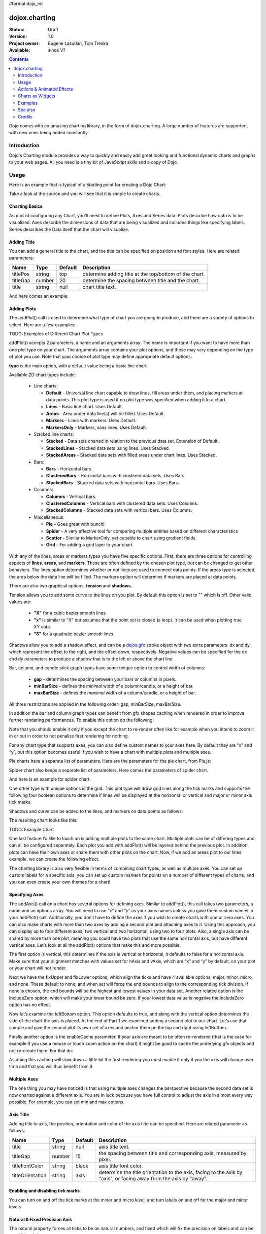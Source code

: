 #format dojo_rst

dojox.charting
==============

:Status: Draft
:Version: 1.0
:Project owner: Eugene Lazutkin, Tom Trenka
:Available: since V?

.. contents::
   :depth: 2

Dojo comes with an amazing charting library, in the form of dojox.charting. A large number of features are supported, with new ones being added constantly.

.. code-example::

  .. javascript::

    <script type="text/javascript">
    dojo.require("dojox.charting.Chart2D");
    dojo.require("dojox.charting.axis2d.Default");
    dojo.require("dojox.charting.plot2d.Default");
    dojo.require("dojox.charting.themes.Wetland");

    dojo.addOnLoad(function(){
      var c = new dojox.charting.Chart2D("chartOne");
      c.addPlot("default", {type: "StackedAreas", tension:3})
          .addAxis("x", {fixLower: "major", fixUpper: "major"})
	  .addAxis("y", {vertical: true, fixLower: "major", fixUpper: "major", min: 0})
          .setTheme(dojox.charting.themes.Wetland)
          .addSeries("Series A", [1, 2, 0.5, 1.5, 1, 2.8, 0.4])
          .addSeries("Series B", [2.6, 1.8, 2, 1, 1.4, 0.7, 2])
          .addSeries("Series C", [6.3, 1.8, 3, 0.5, 4.4, 2.7, 2])
          .render();
    });
    </script>

  .. html::

    <div id="chartOne" style="width: 400px; height: 240px; margin: 30px auto 0px auto;"></div>

============
Introduction
============

Dojo's Charting module provides a way to quickly and easily add great looking and functional dynamic charts and graphs to your web pages. All you need is a tiny bit of JavaScript skills and a copy of Dojo.

=====
Usage
=====

Here is an example that is typical of a starting point for creating a Dojo Chart:

.. code-example::
  :type: inline
  :height: 250
  :width: 360
  :toolbar: versions

  .. html::

    <div id="simplechart" style="width: 250px; height: 150px; margin: 5px auto 0px auto;"></div>

  .. javascript::

    <script type="text/javascript">
      dojo.require("dojox.charting.Chart2D");
      makeCharts = function(){
  	var chart1 = new dojox.charting.Chart2D("simplechart");
  	chart1.addPlot("default", {type: "Lines"});
  	chart1.addAxis("x");
  	chart1.addAxis("y", {vertical: true});
  	chart1.addSeries("Series 1", [1, 2, 2, 3, 4, 5, 5, 7]);
  	chart1.render();
      };
      dojo.addOnLoad(makeCharts);
    </script>

Take a look at the source and you will see that it is simple to create charts.

Charting Basics
---------------

As part of configuring any Chart, you'll need to define Plots, Axes and Series data. Plots describe how data is to be visualized.  Axes describe the dimensions of data that are being visualized and includes things like specifying labels.  Series describes the Data itself that the chart will visualize.

Adding Title
------------

You can add a general title to the chart, and the title can be specified on position and font styles. Here are related parameters:

======== =========== ======= ===========
Name     Type        Default Description
======== =========== ======= ===========
titlePos string      top     determine adding title at the top/bottom of the chart.
titleGap number      20      determine the spacing between title and the chart.
title    string      null    chart title text.
======== =========== ======= ===========

And here comes an example:

.. code-block :: javascript
  :linenos:

  var chart = new dojox.charting.Chart("test", {
    title: "Production(Quantity)", 
    titlePos: "bottom", 
    titleGap: 25,
    titleFont: "normal normal normal 15pt Arial",
    titleFontColor: "orange"
  })

Adding Plots
------------

The addPlot() call is used to determine what type of chart you are going to produce, and there are a variety of options to select. Here are a few examples:

TODO: Examples of Different Chart Plot Types

addPlot() accepts 2 parameters, a name and an arguments array. The name is important if you want to have more than one plot type on your chart. The arguments array contains your plot options, and these may vary depending on the type of plot you use. Note that your choice of plot type may define appropriate default options.

**type** is the main option, with a default value being a basic line chart.

.. code-block :: javascript
  :linenos:

  chart1.addPlot("default", {type: "Areas"});

Available 2D chart types include:

 * Line charts:

   * **Default** - Universal line chart capable to draw lines, fill areas under them, and placing markers at data points. This plot type is used if no plot type was specified when adding it to a chart.
   * **Lines** - Basic line chart. Uses Default.
   * **Areas** - Area under data line(s) will be filled. Uses Default.
   * **Markers** - Lines with markers. Uses Default.
   * **MarkersOnly** - Markers, sans lines. Uses Default.

 * Stacked line charts:

   * **Stacked** - Data sets charted in relation to the previous data set. Extension of Default.
   * **StackedLines** - Stacked data sets using lines. Uses Stacked.
   * **StackedAreas** - Stacked data sets with filled areas under chart lines. Uses Stacked.

 * Bars:

   * **Bars** - Horizontal bars.
   * **ClusteredBars** - Horizontal bars with clustered data sets. Uses Bars.
   * **StackedBars** - Stacked data sets with horizontal bars. Uses Bars.

 * Columns:

   * **Columns** - Vertical bars.
   * **ClusteredColumns** - Vertical bars with clustered data sets. Uses Columns.
   * **StackedColumns** - Stacked data sets with vertical bars. Uses Columns.

 * Miscellaneous:

   * **Pie** - Goes great with punch!
   * **Spider** - A very effective tool for comparing multiple entities based on different characteristics
   * **Scatter** - Similar to MarkerOnly, yet capable to chart using gradient fields.
   * **Grid** - For adding a grid layer to your chart.

With any of the lines, areas or markers types you have five specific options. First, there are three options for controlling aspects of **lines**, **areas**, and **markers**. These are often defined by the chosen plot type, but can be changed to get other behaviors. The lines option determines whether or not lines are used to connect data points. If the areas type is selected, the area below the data line will be filled. The markers option will determine if markers are placed at data points.

.. code-block :: javascript
  :linenos:

  chart1.addPlot("default", {type: "StackedAreas", lines: true, areas: true, markers: false});

There are also two graphical options, **tension** and **shadows**.

Tension allows you to add some curve to the lines on you plot. By default this option is set to "" which is off. Other valid values are:

 * **"X"** for a cubic bezier smooth lines.
 * **"x"** is similar to "X" but assumes that the point set is closed (a loop). It can be used when plotting true XY data.
 * **"S"** for a quadratic bezier smooth lines.

Shadows allow you to add a shadow effect, and can be a `dojox.gfx <dojox/gfx>`_ stroke object with two extra parameters: dx and dy, which represent the offset to the right, and the offset down, respectively. Negative values can be specified for the dx and dy parameters to produce a shadow that is to the left or above the chart line.

.. code-block :: javascript
  :linenos:

  chart1.addPlot("default", {type: "StackedLines", tension: "S", shadows: {dx: 2, dy: 2}});

Bar, column, and candle stick graph types have some unique option to control width of columns:

 * **gap** - determines the spacing between your bars or columns in pixels.
 * **minBarSize** - defines the *minimal* width of a column/candle, or a height of bar.
 * **maxBarSize** - defines the *maximal* width of a column/candle, or a height of bar.

All three restrictions are applied in the following order: gap, minBarSize, maxBarSize.

.. code-block :: javascript
  :linenos:

  chart1.addPlot("default", {type: "Bars", gap: 5, minBarSize: 3, maxBarSize: 20});

In addition the bar and column graph types can benefit from gfx shapes caching when rendered in order to improve further rendering performances. To enable this option do the following:

.. code-block :: javascript
  :linenos:

  chart1.addPlot("default", {type: "Columns", enableCache: true});

Note that you should enable it only if you except the chart to re-render often like for example when you intend to zoom it in or out in order to not penalize first rendering for nothing.

For any chart type that supports axes, you can also define custom names to your axes here. By default they are “x” and “y”, but this option becomes useful if you wish to have a chart with multiple plots and multiple axes.

.. code-block :: javascript
  :linenos:

  chart1.addPlot("default", {type: "Bars", hAxis: "cool x", vAxis: "super y"});

Pie charts have a separate list of parameters. Here are the parameters for the pie chart, from Pie.js:

.. code-block :: javascript
  :linenos:

  defaultParams: {
  	labels: true,
  	ticks: false,
  	fixed: true,
  	precision: 1,
  	labelOffset: 20,
  	labelStyle: "default",      // default/columns/rows/auto
  	htmlLabels: true            // use HTML to draw labels
  },
  optionalParams: {
  	font: "",
  	fontColor: "",
  	radius: 0
  },

Spider chart also keeps a separate list of parameters. Here comes the parameters of spider chart.

.. code-block :: javascript
  :linenos:

  defaultParams: {
    precision:1,
    labelOffset:     -10,		// axis title offset
    divisions:       3,			// axis tick count
    axisColor:       "",		// spider axis color
    axisWidth:       0,			// spider axis stroke width
    spiderColor:     "",		// spider web color
    spiderWidth:     0,			// spider web stroke width
    seriesWidth:     0,			// plot border with
    seriesFillAlpha: 0.2,		// plot fill opacity
    markerSize:      3,			// radius of plot vertex (px)
    spiderType:	     "polygon", 	// style of spider web, "polygon" or "circle"
    animationType:   dojo.fx.easing.backOut,
  }

And here is an example for spider chart:

.. code-block :: javascript
  :linenos:

  chart.addPlot("default", {
    type: 		"Spider",
    labelOffset: 	 -10,
    divisions: 	 	 5,
    seriesFillAlpha:	 0.2,
    markerSize:  	 3,
    precision:		 0,
    spiderType:	 	 "polygon"
  });
  chart.addSeries("China", {data: {"GDP": 2,"area": 6,"population": 2000,"inflation": 15,"growth": 12}}, { fill: "blue" });
  chart.addSeries("USA", {data: {"GDP": 3,"area": 20,"population": 1500,"inflation": 10,"growth": 3}}, { fill: "green" });
  ...
  chart.addSeries("Canada", {data: {"GDP": 1,"area": 18,"population": 300,"inflation": 3,"growth": 15}}, { fill: "purple" });
  chart.render();
		
  var legend = new dc.widget.SelectableLegend({chart: chart, horizontal: true}, "legend");


One other type with unique options is the grid. This plot type will draw grid lines along the tick marks and supports the following four boolean options to determine if lines will be displayed at the horizontal or vertical and major or minor axis tick marks.

.. code-block :: javascript
  :linenos:

  chart1.addPlot("default", {type: "Grid",
          hMajorLines: true,
          hMinorLines: false,
          vMajorLines: true,
          vMinorLines: false});

Shadows and curve can be added to the lines, and markers on data points as follows:

.. code-block :: javascript
  :linenos:

  chart1.addPlot("default", {type: "Lines", markers: true,
  	tension: "X", shadows: {dx: 2, dy: 2}});

The resulting chart looks like this:

TODO: Example Chart

One last feature I’d like to touch on is adding multiple plots to the same chart. Multiple plots can be of differing types and can all be configured separately. Each plot you add with addPlot() will be layered behind the previous plot. In addition, plots can have their own axes or share them with other plots on the chart. Now, if we add an areas plot to our lines example, we can create the following effect.

.. code-block :: javascript
  :linenos:

  var chart1 = new dojox.charting.Chart2D("simplechart");
  chart1.addPlot("default", {type: "Lines"});
  chart1.addPlot("other", {type: "Areas"});
  chart1.addAxis("x");
  chart1.addAxis("y", {vertical: true});
  chart1.addSeries("Series 1", [1, 2, 2, 3, 4, 5, 5, 7]);
  chart1.addSeries("Series 2", [1, 1, 4, 2, 1, 6, 4, 3],
  	{plot: "other", stroke: {color:"blue"}, fill: "lightblue"});
  chart1.render();

The charting library is also very flexible in terms of combining chart types, as well as multiple axes. You can set up custom labels for a specific axis, you can set up custom markers for points on a number of different types of charts, and you can even create your own themes for a chart!

Specifying Axes
---------------

The addAxis() call on a chart has several options for defining axes. Similar to addPlot(), this call takes two parameters, a name and an options array. You will need to use “x” and “y” as your axes names unless you gave them custom names in your addPlot() call. Additionally, you don’t have to define the axes if you wish to create charts with one or zero axes. You can also make charts with more than two axes by adding a second plot and attaching axes to it. Using this approach, you can display up to four different axes, two vertical and two horizontal, using two to four plots. Also, a single axis can be shared by more than one plot, meaning you could have two plots that use the same horizontal axis, but have different vertical axes. Let’s look at all the addPlot() options that make this and more possible.

The first option is vertical, this determines if the axis is vertical or horizontal, it defaults to false for a horizontal axis. Make sure that your alignment matches with values set for hAxis and vAxis, which are “x” and “y” by default, on your plot or your chart will not render.

.. code-block :: javascript
  :linenos:

  chart1.addPlot("default", {type: "Lines", hAxis: "x", vAxis: "y"});
  chart1.addAxis("x");
  chart1.addAxis("y", {vertical: true});

Next we have the fixUpper and fixLower options, which align the ticks and have 4 available options; major, minor, micro, and none. These default to none, and when set will force the end bounds to align to the corresponding tick division. If none is chosen, the end bounds will be the highest and lowest values in your data set. Another related option is the includeZero option, which will make your lower bound be zero. If your lowest data value is negative the includeZero option has no effect.

.. code-block :: javascript
  :linenos:

  chart1.addAxis("x", {fixUpper: "major", fixLower:"minor"});
  chart1.addAxis("y", {vertical: true, fixUpper: "major", includeZero: true});

Now let’s examine the leftBottom option. This option defaults to true, and along with the vertical option determines the side of the chart the axis is placed. At the end of Part 1 we examined adding a second plot to our chart. Let’s use that sample and give the second plot its own set of axes and anchor them on the top and right using leftBottom.

.. code-block :: javascript
  :linenos:

  var chart1 = new dojox.charting.Chart2D("simplechart");
  chart1.addPlot("default", {type: "Lines"});
  chart1.addPlot("other", {type: "Areas", hAxis: "other x", vAxis: "other y"});
  chart1.addAxis("x");
  chart1.addAxis("y", {vertical: true});
  chart1.addAxis("other x", {leftBottom: false});
  chart1.addAxis("other y", {vertical: true, leftBottom: false});
  chart1.addSeries("Series 1", [1, 2, 2, 3, 4, 5, 5, 7]);
  chart1.addSeries("Series 2", [1, 1, 4, 2, 1, 6, 4, 3],
          {plot: "other", stroke: {color:"blue"}, fill: "lightblue"}
  );
  chart1.render();

Finally another option is the enableCache parameter. If your axis are meant to be often re-rendered (that is the case for example if you use a mouse or touch zoom action on the chart) it might be good to cache the underlying gfx objects and not re-create them. For that do:

.. code-block :: javascript
  :linenos:

  chart1.addSeries("Series 2", [1, 1, 4, 2, 1, 6, 4, 3],
          {plot: "other", stroke: {color:"blue"}, fill: "lightblue", enableCache: true}
  );
  
As doing this caching will slow down a little bit the first rendering you must enable it only if you the axis will change over time and that you will thus benefit from it.

Multiple Axes
-------------

The one thing you may have noticed is that using multiple axes changes the perspective because the second data set is now charted against a different axis. You are in luck because you have full control to adjust the axis in almost every way possible. For example, you can set min and max options.

.. code-block :: javascript
  :linenos:

  min: 0
  max: 7

Axis Title
-----------
Adding title to axis, the position, orientation and color of the axis tilte can be specified. Here are related parameter as follows.

================ =========== ======= ===========
Name             Type        Default Description
================ =========== ======= ===========
title            string      null    axis title text.
titleGap         number      15      the spacing between title and corresponding axis, measured by pixel.
titleFontColor   string      black   axis title font color.
titleOrientation string      axis    determine the title orientation to the axis, facing to the axis by "axis", or facing away from the axis by "away".
================ =========== ======= ===========

Enabling and disabling tick marks
---------------------------------

You can turn on and off the tick marks at the minor and micro level, and turn labels on and off for the major and minor levels

.. code-block :: javascript
  :linenos:

  majorLabels: true
  minorTicks: true
  minorLabels: true
  microTicks: false

Natural & Fixed Precision Axis
------------------------------

The natural property forces all ticks to be on natural numbers, and fixed which will fix the precision on labels and can be specifid as follows.

.. code-block :: javascript
  :linenos:

  natural: false
  fixed: true

Axis Stepping
------------------------------

Defining the step between ticks can be specified as follows.

.. code-block :: javascript
  :linenos:

  majorTickStep: 4
  minorTickStep: 2
  microTickStep: 1

Axis Colors and Styles
----------------------

The color of the axis, the color and length of your tick marks and the font and color of your labels can be specified as follows.

.. code-block :: javascript
  :linenos:

  chart1.addAxis("other y", {vertical: true,
	leftBottom: false,
	max: 7,
	stroke: "green",
	font: "normal normal bold 14pt Tahoma",
	fontColor: "red",
	majorTick: {color: "red", length: 6},
	minorTick: {stroke: "black", length: 3}
  });

TODO: Axis Properties Example

Adding a Background Grid Plot
-----------------------------

You can also add a grid at your tick marks to your entire chart by adding a Grid plot. The grid plot allows you to turn the grid on and off for major and minor ticks in both directions, and you can assign axes names if you have multiple axes. Let’s add a grid to the other axes in our above example.

.. code-block :: javascript
  :linenos:

  chart1.addPlot("Grid", {type: "Grid",
  	hAxis: "other x",
  	vAxis: "other y",
  	hMajorLines: true,
  	hMinorLines: false,
  	vMajorLines: true,
  	vMinorLines: false
  });

Similarly to the axis if your grid is changing often you can use the enableCache option to improve further renderings:

.. code-block :: javascript
  :linenos:

  chart1.addPlot("Grid", {type: "Grid",
  	hAxis: "other x",
  	vAxis: "other y",
  	enableCache: true
  });
  

TODO: Grid Plot Example

Using Custom Axis Labels
------------------------

Dojo Charts provide the ability to assign custom labels to any axis. Make sure to allow sufficient space in your div for the text to display properly.
Here is an example using abbreviated month names with a Columns plot.

.. code-block :: javascript
  :linenos:

  chart1.addAxis("x", {
  	labels: [{value: 1, text: "Jan"}, {value: 2, text: "Feb"},
  		{value: 3, text: "Mar"}, {value: 4, text: "Apr"},
  		{value: 5, text: "May"}, {value: 6, text: "Jun"},
  		{value: 7, text: "Jul"}, {value: 8, text: "Aug"},
  		{value: 9, text: "Sep"}, {value: 10, text: "Oct"},
  		{value: 11, text: "Nov"}, {value: 12, text: "Dec"}]
  	});

TODO: Month Labels Example

Axis Label Shortening
---------------------

Axis labels will be overlapped with each other if there are some long labels. The label shortening rules can be specified by parameters as follows.

================= =========== ======= ===========
Name              Type        Default Description
================= =========== ======= ===========
trailingSymbol    string      null    define the symbol replacing the omitted part of label.
maxLabelSize      number      0       define the max length of label in pixel.
maxLabelCharCount number      0       define the max count of characters in label.
================= =========== ======= ===========

Smart Label for Pie
-------------------

Listing labels on both sides of the pie, it keeps labels from overlapping with each other. The smart label can be specified as follows.

.. code-block :: javascript
  :linenos:

  labelWiring: "ccc"
  labelStyle:  "columns"

Connecting Charts to Data and Specifying a Data Series
------------------------------------------------------

Using addSeries(), you can define the data sets that will be displayed on our chart. addSeries() accepts three parameters, a name, a data array and an options array. There is also an updateSeries() call that takes a name and data array for when you want to refresh your data. Let’s run through the options available in the addSeries() call, then look at the data array.

There are only a few options to cover for the addSeries() call. First up is stroke, which covers the color and width of your line or the border of your bar and column type graphs.Along with stroke we have fill, and it determines the color of the fill area under the line in area type line graphs and determines the bar fill color for bar and column type graphs. If you are familiar with SVG or dojox.gfx, stroke and fill should be very familiar.

.. code-block :: javascript
  :linenos:

  chart1.addSeries("Series 1", [1, 2, 4, 5, 5, 7], {stroke: {color: "blue", width: 2},
  	fill: "lightblue"});

The other option is marker and it allows you to define custom markers using SVG path segments. Here are some of marker types as defined in the Dojo Charting source code. Note that each is just defined internally as an SVG path:

.. code-block :: javascript
  :linenos:

  CIRCLE:		"m-3,0 c0,-4 6,-4 6,0 m-6,0 c0,4 6,4 6,0",
  SQUARE:		"m-3,-3 l0,6 6,0 0,-6 z",
  DIAMOND:	"m0,-3 l3,3 -3,3 -3,-3 z",
  CROSS:		"m0,-3 l0,6 m-3,-3 l6,0",
  X:		"m-3,-3 l6,6 m0,-6 l-6,6",
  TRIANGLE:	"m-3,3 l3,-6 3,6 z",
  TRIANGLE_INVERTED:"m-3,-3 l3,6 3,-6 z"

Now take a look at these options in action using our above example:

TODO: Example Series Options

The data array, is just an array of data. All plot types can accept a one dimensional array, but there are some additional format options available based on the type of chart. With a one-dimensional array for line type graphs the X axis will be integers; 1,2,3… and the data will be the Y axis. For bar type plots the data is the length of the bar and the choice between column or bar type determines the orientation. And for pie type charts the sum of the array is your whole pie. All the plot types except pie can have multiple series.

.. code-block :: javascript
  :linenos:

  chart1.addSeries("Series A", [1, 2, 3, 4, 5]);

For any non “stacked” line plot type you can specify coordinate pairs. You need to use keys that correspond to the hAxis and vAxis parameters defined in the addPlot() call. These default to x and y.

.. code-block :: javascript
  :linenos:

  chart1.addSeries("Series A", [{x: 1, y: 5}, {x: 1.5, y: 1.7},
  	{x: 2, y: 9}, {x: 5, y: 3}]);
  chart1.addSeries("Series B", [{x: 3, y: 8.5}, {x: 4.2, y: 6}, {x: 5.4, y: 2}]);

Here is an example of using coordinate pairs with a scatter plot:

TODO: Example Coordinate Pairs

With any of the stacked plot types each data set added with addSeries() is placed relative to the previous set. Here is a simple example that shows this concept. Instead of the second data set being a straight line across at 1, all the points are 1 above the point from the first data set.

.. code-block :: javascript
  :linenos:

  chart1.addSeries("Series 1", [1, 2, 3, 4, 5]);
  chart1.addSeries("Series 2", [1, 1, 1, 1, 1], {stroke: {color: "red"}});

TODO: Example Stacked Data Series

For pie type charts you can specify additional information: the text label for each slice, the color of the slice and even a font color that overrides the font color definable in the addPlot() call.

.. code-block :: javascript
  :linenos:

  chart1.addSeries("Series A", [
  	{y: 4, color: "red"},
  	{y: 2, color: "green"},
  	{y: 1, color: "blue"},
  	{y: 1, text: "Other", color: "white", fontColor: "red"}
  ]);

Using dojo.data Data Sources with Charts
----------------------------------------

dojox.charting.DataSeries is used to connect to `dojo.data <dojo/data>`_ stores. User should create it and pass it instead of a data array in chart.addSeries() call.

DataSeries' constructor has following parameters:

====== ========================== ======= ===========
Name   Type                       Default Description
====== ========================== ======= ===========
store  object                     none    Data store to use. Should implement at least `dojo.data.api.Read <dojo/data/api/Read>`_ and `dojo.data.api.Identity <dojo/data/api/Identity>`_. If it implements `dojo.data.api.Notification <dojo/data/api/Notification>`_, it will be used to redraw chart dynamically.
kwArgs object                     none    Used for fetching items. Will vary depending upon store. See `dojo.data.api.Read.fetch() <dojo/data/api/Read#fetch>`_ for details.
value  object | function | string “value” Function, which takes a store, and an object handle, and produces an output possibly inspecting the store's item. Or a dictionary object, which tells what names to extract from an object and how to map them to an output. Or a field name to be used as a numeric output.
====== ========================== ======= ===========

DataSeries doesn't define any user-facing methods.

The “value” argument allows to supply complex values for some charts (OHLC, candle stick), and additional values for customization purposes (text labels, tooltips, and so on).

Example of a function that can be used to extract values:

.. code-block :: javascript
  :linenos:

  function trans1(store, item){
    // let's create our object
    var o = {
      x: store.getValue(item, "order"),
      y: store.getValue(item, "value"),
      tooltip: store.getValue(item, "title"),
      color: store.getValue(item, "urgency") ? "red" : "green"
    };
    // we can massage the object, if we want, and return it
    return o;
  }

If a dictionary is supplied, it is used to pull and rename values. For example, we can emulate (partially, without “color”, which requires an algorithmic processing) the example above using a dictionary like that:

.. code-block :: javascript
  :linenos:

  {
    x: "order",
    y: "value",
    tooltip: "title"
  }

The effect will be the same as the following function was applied to extract values:

.. code-block :: javascript
  :linenos:

  function trans2(store, item){
    var o = {
      x: store.getValue(item, "order"),
      y: store.getValue(item, "value"),
      tooltip: store.getValue(item, "title")
    };
    return o;
  }

A dictionary is enough for most transformations. You can use it to cherry-pick desired fields and map them to elements recognized by Charting. But for truly custom processing a function is available.

If a field name is specified, it is used to pull one (numeric) value. The effect will be the same as the following function was applied to extract a value:

.. code-block :: javascript
  :linenos:

  var field = "abc";
  function trans3(store, item){
    return store.getValue(item, field);
  }


Changing Color Themes
---------------------
Under dojox.charting.themes, you will find a variety of predefined color themes for use with Dojo Charting.  Just make sure to require the theme you want to use, and then set the theme on your chart as follows:

.. code-block :: javascript
  :linenos:

  chart1.setTheme(dojox.charting.themes.PlotKit.blue);

*Note*: If you are using a theme that includes gradients, for the gradients to show in Safari 5.x you *must* use:

.. code-block :: javascript
  :linenos:

   <!DOCTYPE HTML>

at the top of any HTML file the chart is displayed in.

Chart Events
------------

Chart events allow you to attach behavior to various chart features, such as markers in response to user actions.

The following events are supported: onclick, onmouseover, and onmouseout.

Event handlers can be attached to individual plots of a chart:

.. code-block :: javascript
  :linenos:

  chart.connectToPlot(
      plotName,    // the unique plot name you specified when creating a plot
      object,      // both object and method are the same used by dojo.connect()
      method       // you can supply a function without an object
  );

The event handler receives one argument. While it tries to unify information for different charts, its exact layout depends on the chart type:

+----------------+-----------------------------------------+-------------------------------------------------------------------------------+-----------+
| **Attribute**  | **Expected Value**                      | **Description**                                                               | **Since** |
+----------------+-----------------------------------------+-------------------------------------------------------------------------------+-----------+
| type           | “onclick”, “onmouseover”, “onmouseout”  |differentiate between different types of events.                               | 1.0       |
+----------------+-----------------------------------------+-------------------------------------------------------------------------------+-----------+
| element        | "marker","bar","column","circle","slice"|Indicates what kind of element has sent the event.                             | 1.0       |
|                |                                         |Can be used to define highlighting or animation strategies.                    |           |
+----------------+-----------------------------------------+-------------------------------------------------------------------------------+-----------+
| x              | number                                  |The “x” value of the point. Can be derived from the index (depends on a chart).| 1.0       |
+----------------+-----------------------------------------+-------------------------------------------------------------------------------+-----------+
| y              | number                                  |The “y” value of the point. Can be derived from the index (depends on a chart).| 1.0       |
+----------------+-----------------------------------------+-------------------------------------------------------------------------------+-----------+
| index          | number                                  |The index of a data point that caused the event.                               | 1.0       |
+----------------+-----------------------------------------+-------------------------------------------------------------------------------+-----------+
| run            | object                                  |The data run object that represents a data series.                             | 1.0       |
|                |                                         |Example: o.run.data[o.index]                                                   |           |
|                |                                         |returns the original data point value for the event                            |           |
|                |                                         |(o is an event handler’s argument).                                            |           |
+----------------+-----------------------------------------+-------------------------------------------------------------------------------+-----------+
| plot           | object                                  |The plot object that hosts the event’s data point.                             | 1.0       |
+----------------+-----------------------------------------+-------------------------------------------------------------------------------+-----------+
| hAxis          | object                                  |The axis object that is used as a horizontal axis by the plot.                 | 1.0       |
+----------------+-----------------------------------------+-------------------------------------------------------------------------------+-----------+
| vAxis          | object                                  |The axis object that is used as a vertical axis by the plot.                   | 1.0       |
+----------------+-----------------------------------------+-------------------------------------------------------------------------------+-----------+
| event          | object                                  |The original mouse event that started the event processing.                    | 1.0       |
+----------------+-----------------------------------------+-------------------------------------------------------------------------------+-----------+
| shape          | object                                  |The gfx shape object that represents a data point.                             | 1.0       |
+----------------+-----------------------------------------+-------------------------------------------------------------------------------+-----------+
| outline        | object                                  |The gfx shape object that represents an outline (a cosmetic shape).            | 1.0       |
|                |                                         |Can be null or undefined.                                                      |           |
+----------------+-----------------------------------------+-------------------------------------------------------------------------------+-----------+
| shadow         | object                                  |The gfx shape object that represents a shadow (cosmetic shape).                | 1.0       |
|                |                                         |Can be null or undefined.                                                      |           |
+----------------+-----------------------------------------+-------------------------------------------------------------------------------+-----------+
| cx             | number                                  |The “x” component of the visual center of a shape in pixels.                   | 1.0       |
|                |                                         |Supplied only for “marker”, “circle”, and “slice” elements.                    |           |
|                |                                         |Undefined for all other elements                                               |           |
+----------------+-----------------------------------------+-------------------------------------------------------------------------------+-----------+
| cy             | number                                  |The “y” component of the visual center of a shape in pixels.                   | 1.0       |
|                |                                         |Supplied only for “marker”, “circle”, and “slice” elements.                    |           |
|                |                                         |Undefined for all other elements                                               |           |
+----------------+-----------------------------------------+-------------------------------------------------------------------------------+-----------+
| cr             | number                                  |The radius in pixels of a “circle”, or a “slice” element.                      | 1.0       |
|                |                                         |Undefined for all other elements                                               |           |
+----------------+-----------------------------------------+-------------------------------------------------------------------------------+-----------+

Zooming, Scrolling, and Panning APIs
------------------------------------

Dojo Charting provides methods to control arbitrary zooming to drill down to the smallest details of your chart, scrolling, and panning (moving the chart with you mouse in two dimensions). Note that the latter functionality can be taxing on the browser, but the new generation of browsers (Firefox 3, Safari 3, Opera 9.5) are up to the task.

+-----------------------------------+---------------------------------------------------------------------------------------------------------------+
| **Name**                          | **Description**                                                                                               |
+-----------------------------------+---------------------------------------------------------------------------------------------------------------+
| setAxisWindow(name, scale, offset)|Defines a window on the named axis with a scale factor.                                                        |
|                                   |**scale** must be >= 1.                                                                                        |
|                                   |**offset** should be >= 0.                                                                                     |
|                                   |For example if I have an array of 10 numeric values, and I want to show them ##3-8,                            |
|                                   |chart.setWindow(”x”, 3, 2) will do the trick.                                                                  |
|                                   |This call affects only plots attached to the named axis, other plots are unaffected.                           |
+-----------------------------------+---------------------------------------------------------------------------------------------------------------+
| setWindow(sx, sy, dx, dy)         |Sets scale and offsets on all plots of the chart.                                                              |
|                                   |**sx** specifies the magnification factor on horizontal axes. It should be >= 1.                               |
|                                   |**sy** specifies the magnification factor on vertical axes. It should be >= 1.                                 |
|                                   |**dx** specifies the offset of the horizontal axes in pixels. It should be >= 0.                               |
|                                   |**dy** specifies the offset of the vertical axes. It should be >= 0.                                           |
|                                   |All chart's axes (and, by extension, plots) will be affected)                                                  |
+-----------------------------------+---------------------------------------------------------------------------------------------------------------+

Both methods on Chart perform sanity checks, and won't allow you to scroll outside of axis’ boundaries, or zoom out too far. Starting with Dojo Toolkit 1.7 you can also zoom and pan using mouse and touch gestures, see Actions & Animated Effects section.

Updating Charts and Events
--------------------------

Charting was designed with periodic updating in mind. Say you have an application that remotely monitors something: the stock market, a database server, etc. With dojox.charting, you can set up a chart and then simply update the series on the charts--resulting in a fast, fluid monitoring experience. In fact, charting has been used for such things as remote CPU monitoring.

TODO: please explain more. How does this work? Show an example.

Coming with the Dojo 1.2 release, Charting will also support customized events, such as tooltip attachment and mouseover actions!

==========================
Actions & Animated Effects
==========================

Actions are self-contained objects, which use events to implement certain effects when users interact with a chart. Actions are either interacting with a plot of the chart and inheriting from PlotAction interacting with the chart itself and inheriting ChartAction. The latter type of actions are available starting with Dojo Toolkit 1.7.

In general plot actions they are designed to attract attention and indicate which charting element is selected, or to show additional information while chart actions usually modify charting properties such as the zoom level.

While you can create your own actions, we took liberty to package some generally useful actions. The default library contains five plot actions classes: Highlight, Magnify, MoveSlice, Shake, and Tooltip. All of them take advantage of the Dojo animation support. It is the best to see them live on the demo page (it demonstrates examples of legends as well). It also contains four chart actions classes: MouseZoomAndPan, MouseIndicator, TouchZoomAndPan and TouchIndicator.

All plot actions except Tooltip support the following common keyword parameters:

+----------+----------+--------------------------+----------------------------------------------------------------------------------+
| **Name** | **Type** | **Default**              | **Description**                                                                  |
+----------+----------+--------------------------+----------------------------------------------------------------------------------+
| duration | Number   | 400 	                 |The time of effect in milliseconds.                                               |
+----------+----------+--------------------------+----------------------------------------------------------------------------------+
| easing   | Function |dojox.fx.easing.elasticOut|The easing function that specifies how controlled parameter changes over time.    |
+----------+----------+--------------------------+----------------------------------------------------------------------------------+

You can further experiment with easing functions at DojoCampus.

Highlight
---------

This action highlights (changes a color by modifying a fill) individual elements of a chart, when a user hovers over an element with the mouse. Affected elements include: markers, columns, bars, circles, and pie slices.

Highlight supports one additional parameter:

+-----------+-----------------------------------+----------------------------------+-------------------------------------------------------------------+
| **Name**  | **Type**                          | **Default**                      | **Description**                                                   |
+-----------+-----------------------------------+----------------------------------+-------------------------------------------------------------------+
| highlight | String, dojo.Color, or Function   | The default highlight function   | This parameter defines the highlight color for an individual      |
|           |                                   |                                  | element.                                                          |
+-----------+-----------------------------------+----------------------------------+-------------------------------------------------------------------+

The parameter can be any valid value for a color, e.g., “red”, “#FF0000″, “#F00″, [255, 0, 0], {r: 255, g: 0, b: 0}, and so on. In this case this color will be used to fill an element.

If the parameter is a function, it receives a charting event object (see the previous article for details), and should return a valid color.

The default highlight function uses special heuristics to select the highlight color. It makes it fully saturated, and light for dark colors, or dark for light colors. In many cases this default is more than adequate. But if you feel a need to implement a custom highlighting scheme, you can easily create your own function.

The picture below demonstrates Highlight (with a constant color) and Tooltip actions.

TODO: Highlight and Tooltip Example

Magnify
-------

This action magnifies an individual element of a chart, when users hover over them with the mouse. Affected elements include markers and circles.

Magnify supports one additional parameter:

+----------+----------+-------------+-------------------------------------------------------------------------------+
| **Name** | **Type** | **Default** | **Description**                                                               |
+----------+----------+-------------+-------------------------------------------------------------------------------+
|scale     |Number    |2 	    |The value to scale an element.                                                 |
+----------+----------+-------------+-------------------------------------------------------------------------------+

The picture below demonstrates Magnify and Tooltip actions.

TODO: Example Magnify and Tooltip

MoveSlice
---------

This action moves slices out from a pie chart, when users hover an element with the mouse.

MoveSlice supports the following parameters:

+----------+----------+-------------+-------------------------------------------------------------------------------+
| **Name** | **Type** | **Default** | **Description**                                                               |
+----------+----------+-------------+-------------------------------------------------------------------------------+
|scale     |Number    |1.5          |The value to scale an element.                                                 |
+----------+----------+-------------+-------------------------------------------------------------------------------+
|shift     |Number    |7 	    |The value in pixels to move an element from the center.                        |
+----------+----------+-------------+-------------------------------------------------------------------------------+

The picture below demonstrates MoveSlice, Highlight (with default highlighting parameter), and Tooltip actions.

TODO: MoveSlice, Highlight, and Tooltip Examples

Shake
-----

This action shakes charting elements, when users hover over an element with the mouse. Affected elements include markers, columns, bars, circles, and pie slices.

Shake supports the following parameters:

+----------+----------+-------------+-------------------------------------------------------------------------------+
| **Name** | **Type** | **Default** | **Description**                                                               |
+----------+----------+-------------+-------------------------------------------------------------------------------+
|shiftX    |Number    |3 	    |The maximal value in pixels to move an element horizontally during a shake.    |
+----------+----------+-------------+-------------------------------------------------------------------------------+
|shiftY    |Number    |3 	    |The maximal value in pixels to move an element vertically during a shake.      |
+----------+----------+-------------+-------------------------------------------------------------------------------+

Shake is a highly dynamic effect, so a picture cannot do a justice for it. Please go to the demo page and see it in action.

TODO: Shake Example

Tooltip
-------

This action shows a Tooltip, when users hover over a charting element with the mouse. Affected elements include markers, columns, bars, circles, and pie slices.

Tooltip supports the following keyword parameters:

+----------+------------+-----------------------------+-------------------------------------------------------------------------------+
| **Name** | **Type**   | **Default**                 | **Description**                                                               |
+----------+------------+-----------------------------+-------------------------------------------------------------------------------+
|text      |Function    |The default text function    |The function to produce a Tooltip text.                                        |
+----------+------------+-----------------------------+-------------------------------------------------------------------------------+

The default text function checks if a data point is an object, and uses an optional “Tooltip” member if available — this is a provision for custom Tooltips. Otherwise, it uses a numeric value. Tooltip text can be any valid HTML, so you can specify rich text multi-line Tooltips if desired.

The picture below demonstrates Tooltip, and Highlight actions.

TODO: Example Tooltip and Highlight

MouseZoomAndPan
---------------

This action zooms and pans the chart on mouse gestures. You can zoom the chart using the mouse wheel and you can pan the chart while dragging the mouse over it. Zoom in and out actions are also available on Ctrl + + and Ctrl + - keystroke. Finally you can alternate between the fit mode and zoom mode using double click.

MouseZoomAndPan supports several additional parameters:

+---------------------+----------+-------------+-------------------------------------------------------------------------------+
| **Name**            | **Type** | **Default** | **Description**                                                               |
+---------------------+----------+-------------+-------------------------------------------------------------------------------+
|axis                 |String    |"x"          |The axis name                                                                  |
+---------------------+----------+-------------+-------------------------------------------------------------------------------+
|scaleFactor          |Number    |1.2          |The scale factor applied on mouse wheel zoom                                   |
+---------------------+----------+-------------+-------------------------------------------------------------------------------+
|maxScale             |Number    |100          |The maximum scale accepted by the chart action                                 |
+---------------------+----------+-------------+-------------------------------------------------------------------------------+
|enableScroll         |Boolean   |true         |Whether mouse drag gesture scroll the chart                                    |
+---------------------+----------+-------------+-------------------------------------------------------------------------------+
|enableDoubleClickZoom|Boolean   |true         |Whether a double click gesture toggle between fit and zoom                     |
+---------------------+----------+-------------+-------------------------------------------------------------------------------+
|enableKeyZoom        |Boolean   |true         |Whether keyZoomModifier + + or keyZoomModifier + - key press should zoom       |
+---------------------+----------+-------------+-------------------------------------------------------------------------------+
|keyZoomModifier      |String    |1.2          |Which keyboard modifier should used for keyboard zoom in and out               |
+---------------------+----------+-------------+-------------------------------------------------------------------------------+

Here is an example showing how to attach a MouseZoomAndPan action to the chart and configure it:

.. code-block :: javascript
  :linenos:

  var chart = new dojox.charting.Chart("test");
  chart.addAxis("x", {type : "Default", enableCache: true});
  chart.addAxis("y", {vertical: true});
  chart.addPlot("default", {type: "Columns", enableCache: true});
  chart.addSeries("Series A", [ ... ]);
  new dojox.charting.action2d.MouseZoomAndPan(chart, "default", { axis: "x", "none" });
  chart.render()


MouseIndicator
--------------

This action display a data indicator on the the chart when dragging the mouse over the chart.

MouseIndicator supports several additional parameters:

+---------------------+----------+-------------+-------------------------------------------------------------------------------+
| **Name**            | **Type** | **Default** | **Description**                                                               |
+---------------------+----------+-------------+-------------------------------------------------------------------------------+
|series               |String    |null         |The series name                                                                |
+---------------------+----------+-------------+-------------------------------------------------------------------------------+
|autoScroll           |Boolean   |true         |Whether when moving indicator the chart is automatically scrolled              |
+---------------------+----------+-------------+-------------------------------------------------------------------------------+
|vertical             |Boolean   |true         |Whether the indicator is vertical or not                                       |
+---------------------+----------+-------------+-------------------------------------------------------------------------------+
|fixed                |Boolean   |true         |Whether a fixed precision must be applied to displayed value                   |
+---------------------+----------+-------------+-------------------------------------------------------------------------------+
|vertical             |Number    |0            |The precision at which to round values for display                             |
+---------------------+----------+-------------+-------------------------------------------------------------------------------+

It also includes several styling additional parameters that allows to change the color if the indicator test, background, line... These style properties can also be set on the Chart theme.

Here is an example showing how to attach a MouseIndicator action to the chart and configure it:

.. code-block :: javascript
  :linenos:

  var chart = new dojox.charting.Chart("test");
  chart.addAxis("x", {type : "Default", enableCache: true});
  chart.addAxis("y", {vertical: true});
  chart.addPlot("default", {type: "Columns", enableCache: true});
  chart.addSeries("Series A", [ ... ]);
  new dojox.charting.action2d.MouseIndicator(chart, "default", { series: "Series A", 
      font: "normal normal bold 12pt Tahoma",	
      fillFunc: function(v){
	return v.y>55?"green":"red";
      }, 	
      labelFunc: function(v){
        return "x: "+v.x+", y:"+v.y;
      }});
  chart.render();

TouchZoomAndPan
---------------

This action zooms and pans the chart on touch gestures. You can zoom out using pinch gesture and zoom in using spread gesture. You can pan the chart moving a single touch on the screen. Finally you can alternate between the fit mode and zoom mode using double tap gesture. This is particularly useful on mobile devices.

TouchZoomAndPan supports several additional parameters:

+---------------------+----------+-------------+-------------------------------------------------------------------------------+
| **Name**            | **Type** | **Default** | **Description**                                                               |
+---------------------+----------+-------------+-------------------------------------------------------------------------------+
|axis                 |String    |"x"          |The axis name                                                                  |
+---------------------+----------+-------------+-------------------------------------------------------------------------------+
|scaleFactor          |Number    |1.2          |The scale factor applied on double tap                                         |
+---------------------+----------+-------------+-------------------------------------------------------------------------------+
|maxScale             |Number    |100          |The maximum scale accepted by the chart action                                 |
+---------------------+----------+-------------+-------------------------------------------------------------------------------+
|enableScroll         |Boolean   |true         |Whether touch drag gesture pans the chart                                      |
+---------------------+----------+-------------+-------------------------------------------------------------------------------+
|enableZoom           |Boolean   |true         |Whether touch pinch and spread gesture should zoom out or in the chart         |
+---------------------+----------+-------------+-------------------------------------------------------------------------------+

Here is an example showing how to attach a TouchZoomAndPan action to the chart and configure it:

.. code-block :: javascript
  :linenos:

  var chart = new dojox.charting.Chart("test");
  chart.addAxis("x", {type : "Default", enableCache: true});
  chart.addAxis("y", {vertical: true});
  chart.addPlot("default", {type: "Columns", enableCache: true});
  chart.addSeries("Series A", [ ... ]);
  new dojox.charting.action2d.TouchZoomAndPan(chart, "default", { axis: "x" });
  chart.render()


TouchIndicator
--------------

This action display a data indicator on the the chart when touching the chart. If there is a single touch point the data indicator displays the value of the data point closest to the touch point. If there are two touch points the data indicator display the data variation between the two touch points.

TouchIndicator supports several additional parameters:

+---------------------+----------+-------------+-------------------------------------------------------------------------------+
| **Name**            | **Type** | **Default** | **Description**                                                               |
+---------------------+----------+-------------+-------------------------------------------------------------------------------+
|series               |String    |null         |The series name                                                                |
+---------------------+----------+-------------+-------------------------------------------------------------------------------+
|autoScroll           |Boolean   |true         |Whether when moving indicator the chart is automatically scrolled              |
+---------------------+----------+-------------+-------------------------------------------------------------------------------+
|vertical             |Boolean   |true         |Whether the indicator is vertical or not                                       |
+---------------------+----------+-------------+-------------------------------------------------------------------------------+
|dualIndicator        |Boolean   |false        |Whether a double touch on the chart creates an indicator showing trend         |
+---------------------+----------+-------------+-------------------------------------------------------------------------------+
|fixed                |Boolean   |true         |Whether a fixed precision must be applied to displayed value                   |
+---------------------+----------+-------------+-------------------------------------------------------------------------------+
|vertical             |Number    |0            |The precision at which to round values for display                             |
+---------------------+----------+-------------+-------------------------------------------------------------------------------+

It also includes several styling additional parameters that allows to change the color if the indicator test, background, line... These style properties can also be set on the Chart theme.

Here is an example showing how to attach a TouchIndicator action to the chart and configure it:

.. code-block :: javascript
  :linenos:

  var chart = new dojox.charting.Chart("test");
  chart.addAxis("x", {type : "Default", enableCache: true});
  chart.addAxis("y", {vertical: true});
  chart.addPlot("default", {type: "Columns", enableCache: true});
  chart.addSeries("Series A", [ ... ]);
  new dojox.charting.action2d.TouchIndicator(chart, "default", { 
     series: "Series A", dualIndicator : true, font: "normal normal bold 16pt Tahoma", 
     fillFunc: function(v1, v2){
	if(v2){
	  return v2.y>v1.y?"green":"red";
        }else{
	  return "white";
	}
     }
  });
  chart.render();


Using Actions
-------------

All action objects implement the following methods (no parameters are expected by these methods):

+----------------+----------------------------------------------------------------------------------------------------------------------------------+
| **Name**       | **Description**                                                                                                                  |
+----------------+----------------------------------------------------------------------------------------------------------------------------------+
| connect()      |Connect and start handling events. By default, when an action is created, it is connected.                                        |
|                |You may need to call fullRender() on your chart object to activate the sending of messages.                                       |
|                |Typically you create an action object after you define plots, but before the first render() call; it takes care of everything.    |
+----------------+----------------------------------------------------------------------------------------------------------------------------------+
|disconnect()    |Disconnect the event handler.                                                                                                     |
+----------------+----------------------------------------------------------------------------------------------------------------------------------+
|destroy()       |Call this method when you want to dispose of your action. It disconnects from its event source and destroys all internal          |
|                |structures, if any, preparing to be garbage-collected.                                                                            |
+----------------+----------------------------------------------------------------------------------------------------------------------------------+

All actions can be constructed like this:

.. code-block :: javascript
  :linenos:

  var a = new dojox.charting.action2d.Magnify(
    chart1,
    "default",
    {duration: 200, scale: 1.1});

The first parameter is a chart. The second parameter is the name of a plot. The third parameter is an object (property bag) with all relevant keyword parameters.

As you can see from the example above you can mixin several actions. In order to avoid unnecessary interference between actions, use your best judgment when selecting them. Try to avoid actions that modify the same visual attributes, like geometry. You can safely mix Tooltip, Highlight, and one geometric action (Magnify, MoveSlice, or Shake).

=================
Charts as Widgets
=================

In addition to using the charts programmatically as shown in previous sections, one can declare the chart and its various elements in markup using a chart widget based on the Dijit component model.

The Chart Widget
----------------

One of the easiest ways to use Dojo Charting is is to use the Chart2D widget. The example below is taken from the Dojo Chart2D widget test:

.. code-block :: html
  :linenos:

  <div dojoType="dojox.charting.widget.Chart2D" id="chart4"
      theme="dojox.charting.themes.PlotKit.green"
      style="width: 300px; height: 300px;">
    <div class="plot" name="default" type="Pie" radius="100"
        fontColor="black" labelOffset="-20"></div>
    <div class="series" name="Series C" store="tableStore"
        valueFn="Number(x)"></div>
    <div class="action" type="Tooltip"></div>
    <div class="action" type="MoveSlice" shift="2"></div>
  </div>

Yes, it is that simple! just define a <div> with the class “action” and supply the type. If you want to specify a plot’s name, use the “plot” parameter: plot=”Plot1″. By default it will connect to the plot named “default”. If you want to change default keyword parameters, just add them to the <div>, e.g., duration=”500″.

The Chart Legend Widget
-----------------------
You can add a legend widget to your charts using dojox.charting.widget.Legend.  The legend automatically takes on the shape markers and colors of the chart to which it is attached. By default the Legend widget uses the “legend” parameter of a series. It reverts to the “name” parameter if legend is not specified.

For a pie chart, the behavior of a Legend is different: if the chart was specified with an array of numbers, it will use numbers. Otherwise it will check object properties in the following order: “legend”, “text”, and the numeric value.

Interactive Legend Widget
-------------------------
An interactive legend for all dojo charts that allows the end-user to click and select/deselect which of the chart series should be displayed on the chart. And series will be highlighted when corresponding legend icon is hovered. By default the border and the body of series vanished when series deselected, you can set "outline" as "true" to keep the border of vanished series. The declaration of interactive legend is as follows.

.. code-block :: javascript
  :linenos:

  var selectableLegend = new dojox.charting.widget.SelectableLegend({chart: chart1, outline: true},"selectableLegend");


========
Examples
========

Stacked area chart
------------------

Here is a very simple example of a stacked area chart.

.. cv-compound::

  .. cv:: javascript

    <script type="text/javascript">
    dojo.require("dojox.charting.Chart2D");
    dojo.require("dojox.charting.themes.Wetland");

    dojo.addOnLoad(function(){
      var c = new dojox.charting.Chart2D("chartOne");
      c.addPlot("default", {type: "StackedAreas", tension:3})
          .addAxis("x", {fixLower: "major", fixUpper: "major"})
	  .addAxis("y", {vertical: true, fixLower: "major", fixUpper: "major", min: 0})
          .setTheme(dojox.charting.themes.Wetland)
          .addSeries("Series A", [1, 2, 0.5, 1.5, 1, 2.8, 0.4])
          .addSeries("Series B", [2.6, 1.8, 2, 1, 1.4, 0.7, 2])
          .addSeries("Series C", [6.3, 1.8, 3, 0.5, 4.4, 2.7, 2])
          .render();
    });
    </script>

  .. cv:: html

    <div id="chartOne" style="width: 400px; height: 240px;"></div>

Pie chart
---------

Here is a pie chart, with slice information shown onmouseover and a legend:

.. cv-compound::

  .. cv:: javascript

    <script type="text/javascript">
    dojo.require("dojox.charting.Chart2D");
    dojo.require("dojox.charting.plot2d.Pie");
    dojo.require("dojox.charting.action2d.Highlight");
    dojo.require("dojox.charting.action2d.MoveSlice");
    dojo.require("dojox.charting.action2d.Tooltip");
    dojo.require("dojox.charting.themes.MiamiNice");
    dojo.require("dojox.charting.widget.Legend");

    dojo.addOnLoad(function(){
      var dc = dojox.charting;
      var chartTwo = new dc.Chart2D("chartTwo");
      chartTwo.setTheme(dc.themes.MiamiNice)
         .addPlot("default", {
            type: "Pie",
            font: "normal normal 11pt Tahoma",
            fontColor: "black",
            labelOffset: -30,
            radius: 80
      }).addSeries("Series A", [
          {y: 4, text: "Red",   stroke: "black", tooltip: "Red is 50%"},
          {y: 2, text: "Green", stroke: "black", tooltip: "Green is 25%"},
          {y: 1, text: "Blue",  stroke: "black", tooltip: "I am feeling Blue!"},
          {y: 1, text: "Other", stroke: "black", tooltip: "Mighty <strong>strong</strong><br>With two lines!"}
      ]);
      var anim_a = new dc.action2d.MoveSlice(chartTwo, "default");
      var anim_b = new dc.action2d.Highlight(chartTwo, "default");
      var anim_c = new dc.action2d.Tooltip(chartTwo, "default");
      chartTwo.render();
      var legendTwo = new dojox.charting.widget.Legend({chart: chartTwo}, "legendTwo");
    });
    </script>

  .. cv:: html

    <div id="chartTwo" style="width: 300px; height: 300px;"></div>
    <div id="legendTwo"></div>

Animated Chart
--------------

TODO: How to use animations.

3D Chart
--------

.. cv-compound::

  .. cv:: javascript

    <script type="text/javascript">
        dojo.require("dojox.charting.Chart3D");
        dojo.require("dojox.charting.plot3d.Bars");

        dojo.addOnLoad(function(){
            var m = dojox.gfx3d.matrix;
            var chart3d = new dojox.charting.Chart3D("chart3d",
                {
                    lights:   [{direction: {x: 5, y: 5, z: -5}, color: "white"}],
                    ambient:  {color:"white", intensity: 2},
                    specular: "white"
                },
                [m.cameraRotateXg(10), m.cameraRotateYg(-10), m.scale(0.8), m.cameraTranslate(-50, -50, 0)]
            );

            var bars3d_a = new dojox.charting.plot3d.Bars(500, 500, {gap: 10, material: "yellow"});
            bars3d_a.setData([1,2,3,2,1,2,3,4,5]);
            chart3d.addPlot(bars3d_a);

            var bars3d_b = new dojox.charting.plot3d.Bars(500, 500, {gap: 10, material: "red"});
            bars3d_b.setData([2,3,4,3,2,3,4,5,5]);
            chart3d.addPlot(bars3d_b);

            var bars3d_c = new dojox.charting.plot3d.Bars(500, 500, {gap: 10, material: "blue"});
            bars3d_c.setData([3,4,5,4,3,4,5,5,5]);
            chart3d.addPlot(bars3d_c);

            chart3d.generate().render();
        });
    </script>

  .. cv:: html

    <div id="chart3d" style="width: 500px; height: 500px;"></div>

========
See also
========

* `Dive into Dojo Charting <http://www.sitepen.com/blog/2010/07/13/dive-into-dojo-charting/>`_
* `Dive into Dojo Chart Theming <http://www.sitepen.com/blog/2010/07/26/dojo-chart-theming/>`_
* `A Beginner’s Guide to Dojo Charting, Part 1 of 2 <http://www.sitepen.com/blog/2008/06/06/a-beginners-guide-to-dojo-charting-part-1-of-2/>`_
* `A Beginner’s Guide to Dojo Charting, Part 2 of 2 <http://www.sitepen.com/blog/2008/06/16/a-beginners-guide-to-dojo-charting-part-2-of-2/>`_
* `Dojo Charting: Widgets, Tooltips, and Legend <http://www.sitepen.com/blog/2008/06/12/dojo-charting-widgets-tooltips-and-legend/>`_
* `Dojo Charting: Event Support Has Landed! <http://www.sitepen.com/blog/2008/05/27/dojo-charting-event-support-has-landed/>`_
* `Zooming, Scrolling, and Panning in Dojo Charting <http://www.sitepen.com/blog/2008/05/15/zooming-scrolling-and-panning-in-dojo-charting/>`_
* `Dojo Charting Reorganization <http://www.sitepen.com/blog/2008/05/07/dojo-charting-reorganization/>`_

=======
Credits
=======

Much of the information in the above article originally appeared first in the following articles, and excerpts have been used with permission from Sitepen.

* `A Beginner’s Guide to Dojo Charting, Part 1 of 2 <http://www.sitepen.com/blog/2008/06/06/a-beginners-guide-to-dojo-charting-part-1-of-2/>`_ by Doug McMaster
* `A Beginner’s Guide to Dojo Charting, Part 2 of 2 <http://www.sitepen.com/blog/2008/06/16/a-beginners-guide-to-dojo-charting-part-2-of-2/>`_ by Doug McMaster
* `Dojo Charting: Event Support Has Landed! <http://www.sitepen.com/blog/2008/05/27/dojo-charting-event-support-has-landed/>`_ by Eugene Latzukin

